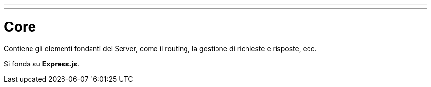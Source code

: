 ---
---

= Core

Contiene gli elementi fondanti del Server, come il routing, la gestione
di richieste e risposte, ecc.

Si fonda su *Express.js*.